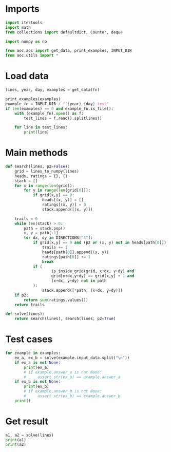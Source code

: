 # -*- org-confirm-babel-evaluate: nil; -*-
#+STARTUP: showeverything
#+PROPERTY: header-args+ :kernel aoc

* Imports
#+begin_src jupyter-python :results none
  import itertools
  import math
  from collections import defaultdict, Counter, deque

  import numpy as np

  from aoc.aoc import get_data, print_examples, INPUT_DIR
  from aoc.utils import *
#+end_src
* Load data
#+begin_src jupyter-python :var fn=(buffer-file-name) :results none
  lines, year, day, examples = get_data(fn)
#+end_src

#+begin_src jupyter-python
  print_examples(examples)
  example_fn = INPUT_DIR / f"{year}_{day}_test"
  if len(examples) == 0 and example_fn.is_file():
      with (example_fn).open() as f:
          test_lines = f.read().splitlines()

      for line in test_lines:
          print(line)
#+end_src

#+RESULTS:
: ------------------------------- Example data 1/1 -------------------------------
: 0123
: 1234
: 8765
: 9876
: --------------------------------------------------------------------------------
: answer_a: 36
: answer_b: -

* Main methods
#+begin_src jupyter-python :results none
  def search(lines, p2=False):
      grid = lines_to_numpy(lines)
      heads, ratings = {}, {}
      stack = []
      for x in range(len(grid)):
          for y in range(len(grid[0])):
              if grid[x,y] == 0:
                  heads[(x, y)] = []
                  ratings[(x, y)] = 0
                  stack.append([(x, y)])

      trails = 0
      while len(stack) > 0:
          path = stack.pop()
          x, y = path[-1]
          for dx, dy in DIRECTIONS["4"]:
              if grid[x,y] == 9 and (p2 or (x, y) not in heads[path[0]]):
                  trails += 1
                  heads[path[0]].append((x, y))
                  ratings[path[0]] += 1
                  break
              if (
                      is_inside_grid(grid, x+dx, y+dy) and
                      grid[x+dx,y+dy] == grid[x,y] + 1 and
                      (x+dx, y+dy) not in path
              ):
                  stack.append([*path, (x+dx, y+dy)])
      if p2:
          return sum(ratings.values())
      return trails

  def solve(lines):
      return search(lines), search(lines, p2=True)
#+end_src
* Test cases
#+begin_src jupyter-python
  for example in examples:
      ex_a, ex_b = solve(example.input_data.split("\n"))
      if ex_a is not None:
          print(ex_a)
          # if example.answer_a is not None:
          #     assert str(ex_a) == example.answer_a
      if ex_b is not None:
          print(ex_b)
          # if example.answer_b is not None:
          #     assert str(ex_b) == example.answer_b
      print()
#+end_src

#+RESULTS:
: 1
: 16
:

* Get result
#+begin_src jupyter-python
  a1, a2 = solve(lines)
  print(a1)
  print(a2)
#+end_src

#+RESULTS:
: 617
: 1477
